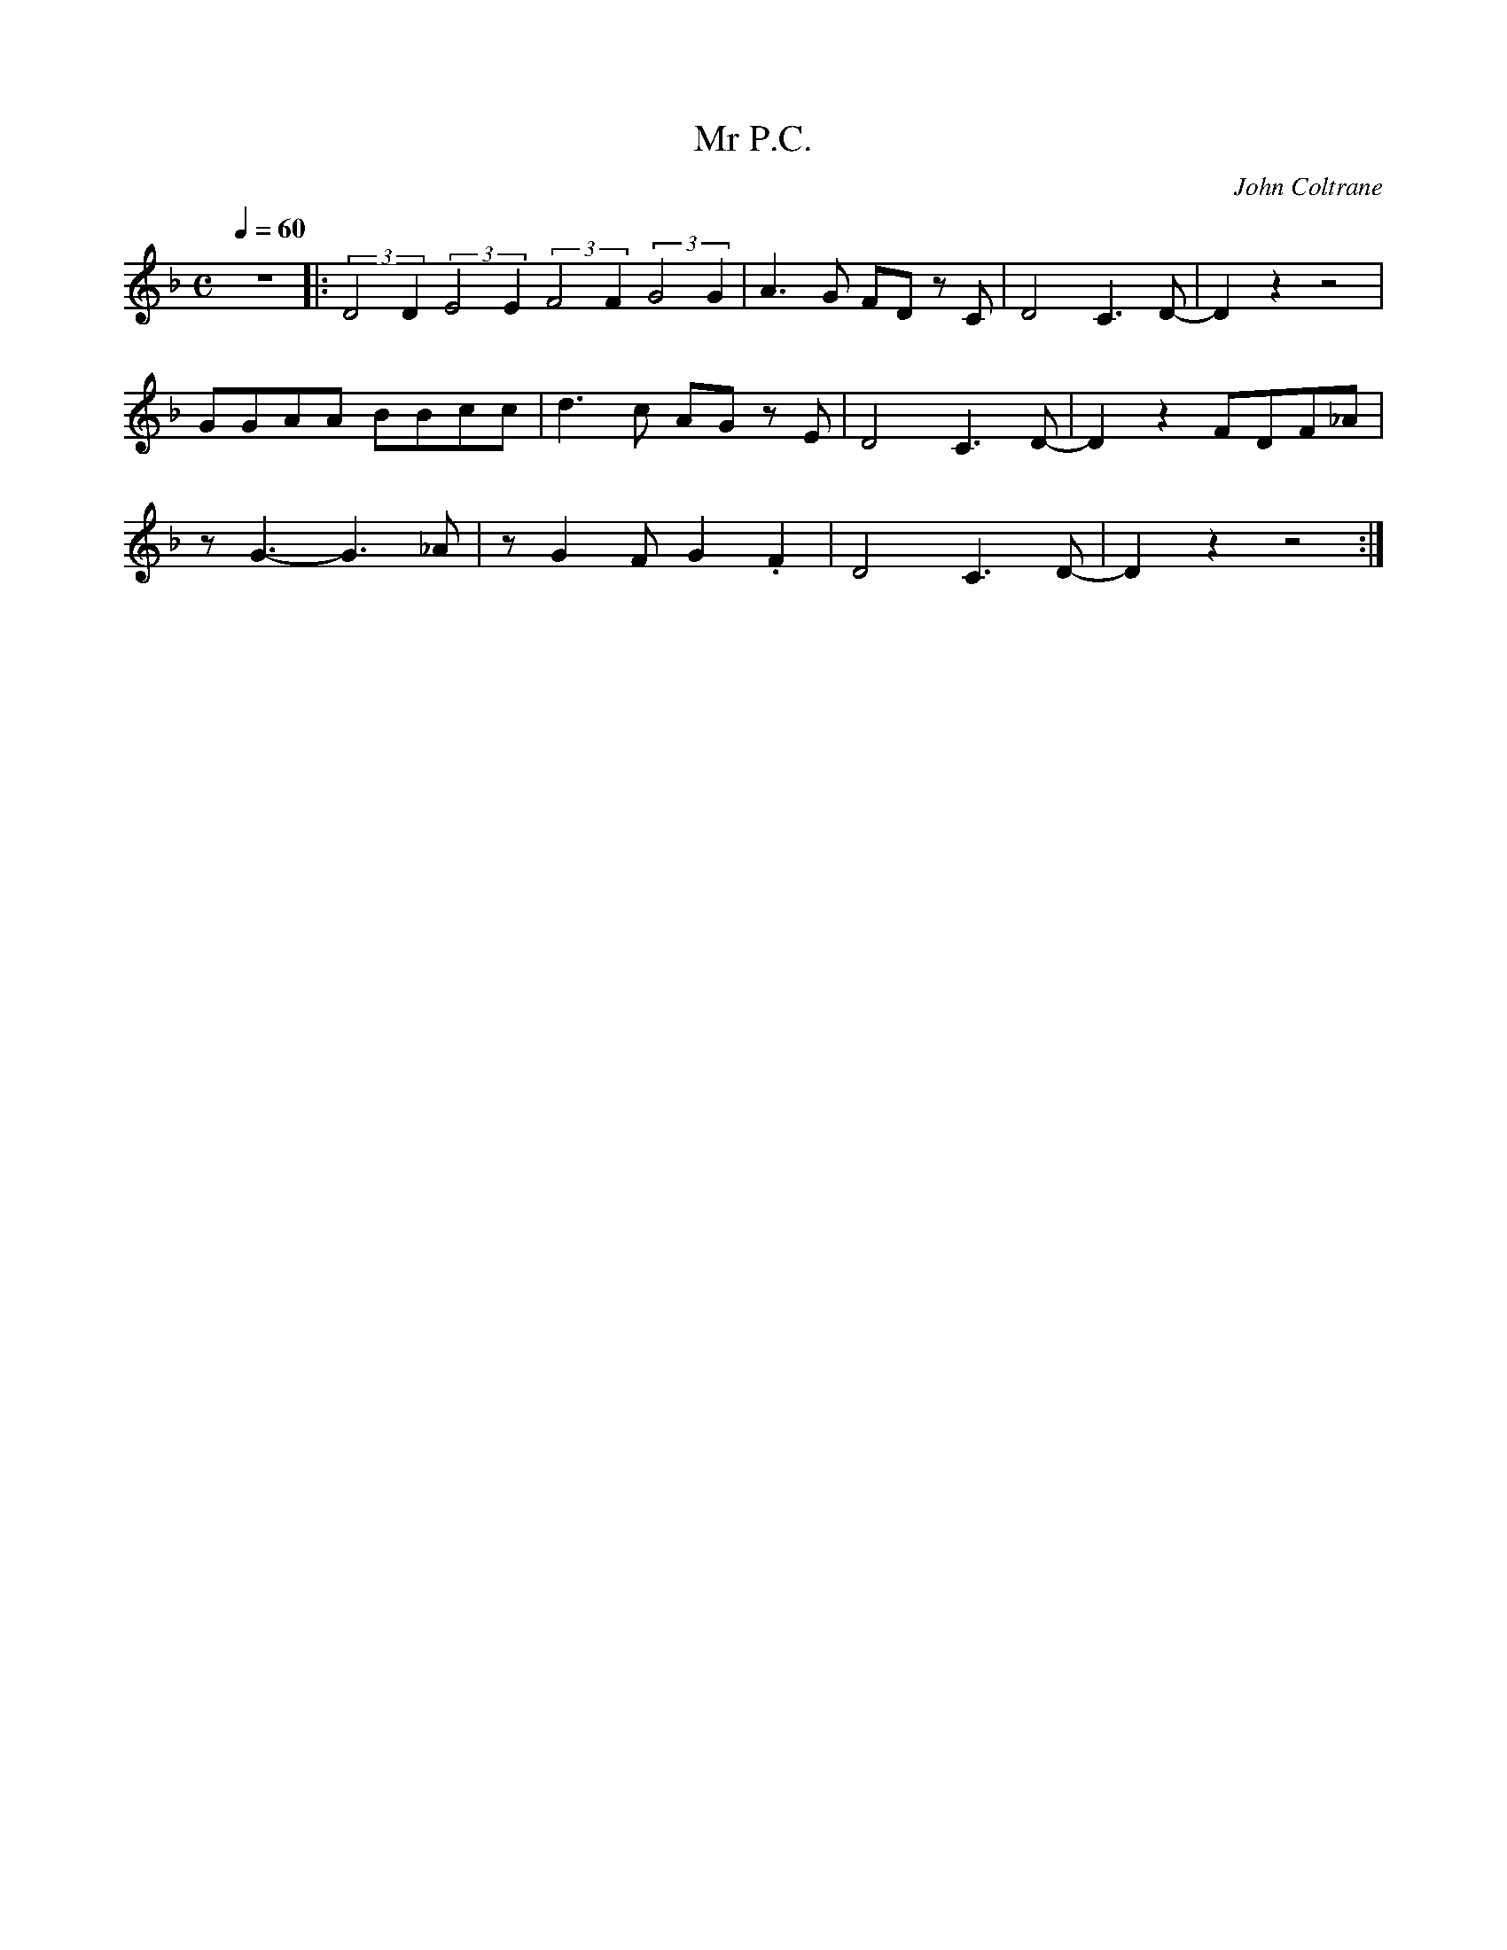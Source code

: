 X:1
T:Mr P.C.
C:John Coltrane
Q:1/4=60
M:C
K:F
L:1/4
V:1
%%MIDI transpose 2
%%MIDI program 57
z4 |: (3:2:2D2D (3:2:2E2E (3:2:2F2F (3:2:2G2G | A3/2 G/ F/D/ z/ C/ | D2 C3/2 D/- | D z z2 |
G/G/A/A/ B/B/c/c/ | d3/2 c/ A/G/ z/ E/ | D2 C3/2 D/- | D z F/D/F/_A/ |
z/ G3/2- G3/2 _A/ | z/ G F/ G .F | D2 C3/2 D/- | D z z2 :|
